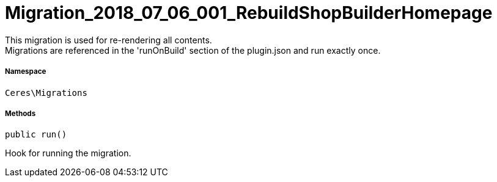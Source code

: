 :table-caption!:
:example-caption!:
:source-highlighter: prettify
:sectids!:
[[ceres__migration_2018_07_06_001_rebuildshopbuilderhomepage]]
= Migration_2018_07_06_001_RebuildShopBuilderHomepage

This migration is used for re-rendering all contents. +
Migrations are referenced in the &#039;runOnBuild&#039; section of the plugin.json and run exactly once.



===== Namespace

`Ceres\Migrations`






===== Methods

[source%nowrap, php, subs=+macros]
[#run]
----

public run()

----





Hook for running the migration.

